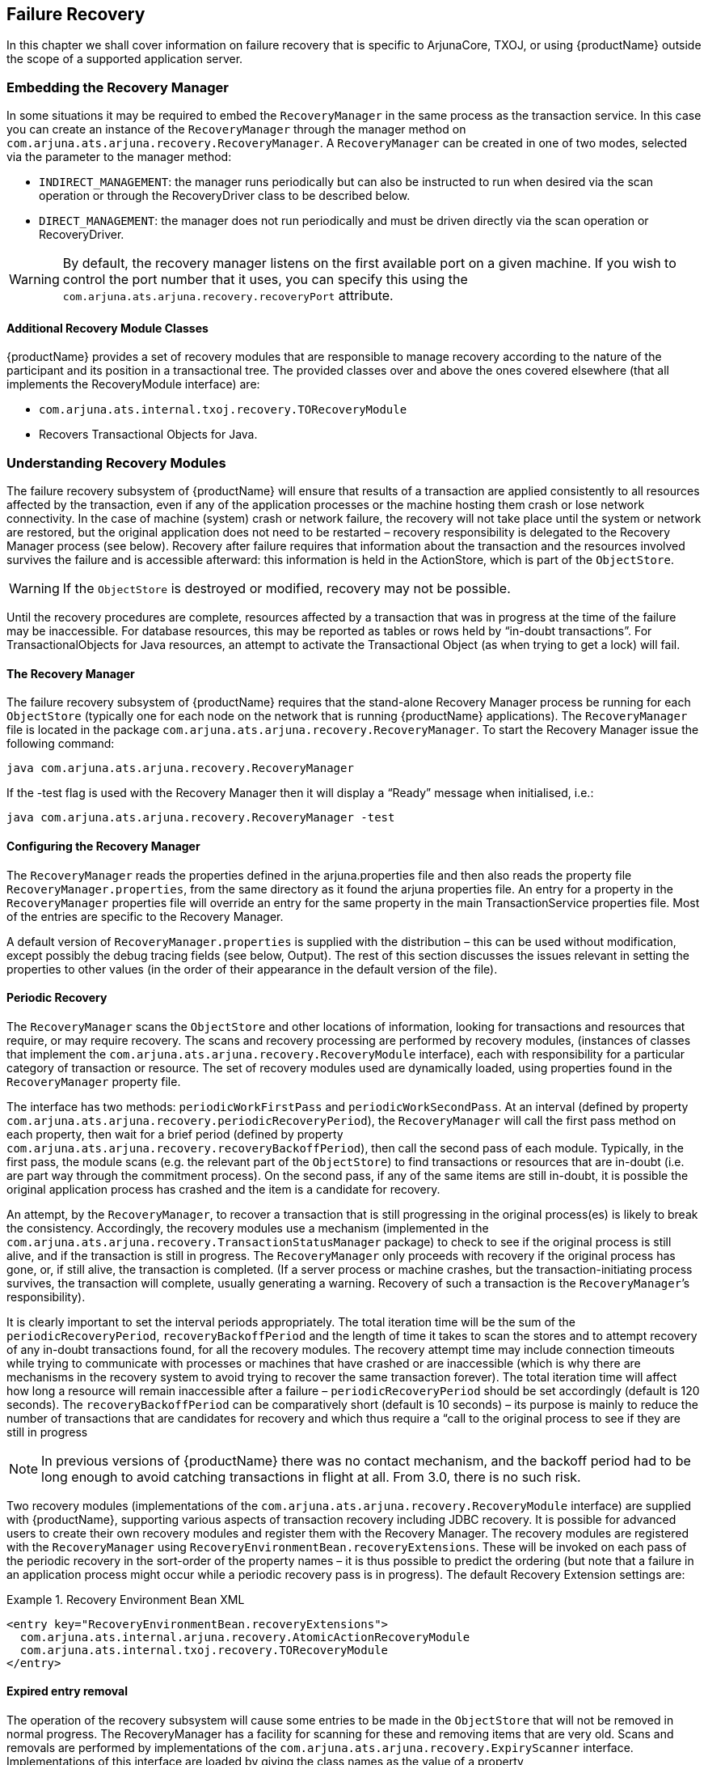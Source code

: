 == Failure Recovery

In this chapter we shall cover information on failure recovery that is specific to ArjunaCore, TXOJ, or using {productName} outside the scope of a supported application server.

=== Embedding the Recovery Manager

In some situations it may be required to embed the `RecoveryManager` in the same process as the transaction service.
In this case you can create an instance of the `RecoveryManager` through the manager method on `com.arjuna.ats.arjuna.recovery.RecoveryManager`.
A `RecoveryManager` can be created in one of two modes, selected via the parameter to the manager method:

* `INDIRECT_MANAGEMENT`: the manager runs periodically but can also be instructed to run when desired via the scan operation or through the RecoveryDriver class to be described below.
* `DIRECT_MANAGEMENT`: the manager does not run periodically and must be driven directly via the scan operation or RecoveryDriver.

[WARNING]
====
By default, the recovery manager listens on the first available port on a given machine.
If you wish to control the port number that it uses, you can specify this using the `com.arjuna.ats.arjuna.recovery.recoveryPort` attribute.
====

==== Additional Recovery Module Classes

{productName} provides a set of recovery modules that are responsible to manage recovery according to the nature of the participant and its position in a transactional tree.
The provided classes over and above the ones covered elsewhere (that all implements the RecoveryModule interface) are:

* `com.arjuna.ats.internal.txoj.recovery.TORecoveryModule`
* Recovers Transactional Objects for Java.

=== Understanding Recovery Modules

The failure recovery subsystem of {productName} will ensure that results of a transaction are applied consistently to all resources affected by the transaction, even if any of the application processes or the machine hosting them crash or lose network connectivity.
In the case of machine (system) crash or network failure, the recovery will not take place until the system or network are restored, but the original application does not need to be restarted – recovery responsibility is delegated to the Recovery Manager process (see below).
Recovery after failure requires that information about the transaction and the resources involved survives the failure and is accessible afterward: this information is held in the ActionStore, which is part of the `ObjectStore`.

[WARNING]
====
If the `ObjectStore` is destroyed or modified, recovery may not be possible.
====

Until the recovery procedures are complete, resources affected by a transaction that was in progress at the time of the failure may be inaccessible.
For database resources, this may be reported as tables or rows held by “in-doubt transactions”.
For TransactionalObjects for Java resources, an attempt to activate the Transactional Object (as when trying to get a lock) will fail.

==== The Recovery Manager

The failure recovery subsystem of {productName} requires that the stand-alone Recovery Manager process be running for each `ObjectStore` (typically one for each node on the network that is running {productName} applications).
The `RecoveryManager` file is located in the package `com.arjuna.ats.arjuna.recovery.RecoveryManager`.
To start the Recovery Manager issue the following command:

====
[source,shell]
----
java com.arjuna.ats.arjuna.recovery.RecoveryManager
----

If the -test flag is used with the Recovery Manager then it will display a “Ready” message when initialised, i.e.:

[source,shell]
----
java com.arjuna.ats.arjuna.recovery.RecoveryManager -test
----
====

==== Configuring the Recovery Manager

The `RecoveryManager` reads the properties defined in the arjuna.properties file and then also reads the property file `RecoveryManager.properties`, from the same directory as it found the arjuna properties file.
An entry for a property in the `RecoveryManager` properties file will override an entry for the same property in the main TransactionService properties file.
Most of the entries are specific to the Recovery Manager.

A default version of `RecoveryManager.properties` is supplied with the distribution – this can be used without modification, except possibly the debug tracing fields (see below, Output).
The rest of this section discusses the issues relevant in setting the properties to other values (in the order of their appearance in the default version of the file).

==== Periodic Recovery

The `RecoveryManager` scans the `ObjectStore` and other locations of information, looking for transactions and resources that require, or may require recovery.
The scans and recovery processing are performed by recovery modules, (instances of classes that implement the `com.arjuna.ats.arjuna.recovery.RecoveryModule` interface), each with responsibility for a particular category of transaction or resource.
The set of recovery modules used are dynamically loaded, using properties found in the `RecoveryManager` property file.

The interface has two methods: `periodicWorkFirstPass` and `periodicWorkSecondPass`.
At an interval (defined by property `com.arjuna.ats.arjuna.recovery.periodicRecoveryPeriod`), the `RecoveryManager` will call the first pass method on each property, then wait for a brief period (defined by property `com.arjuna.ats.arjuna.recovery.recoveryBackoffPeriod`), then call the second pass of each module.
Typically, in the first pass, the module scans (e.g. the relevant part of the `ObjectStore`) to find transactions or resources that are in-doubt (i.e. are part way through the commitment process).
On the second pass, if any of the same items are still in-doubt, it is possible the original application process has crashed and the item is a candidate for recovery.

An attempt, by the `RecoveryManager`, to recover a transaction that is still progressing in the original process(es) is likely to break the consistency.
Accordingly, the recovery modules use a mechanism (implemented in the `com.arjuna.ats.arjuna.recovery.TransactionStatusManager` package) to check to see if the original process is still alive, and if the transaction is still in progress.
The `RecoveryManager` only proceeds with recovery if the original process has gone, or, if still alive, the transaction is completed.
(If a server process or machine crashes, but the transaction-initiating process survives, the transaction will complete, usually generating a warning.
Recovery of such a transaction is the `RecoveryManager`’s responsibility).

It is clearly important to set the interval periods appropriately.
The total iteration time will be the sum of the `periodicRecoveryPeriod`, `recoveryBackoffPeriod` and the length of time it takes to scan the stores and to attempt recovery of any in-doubt transactions found, for all the recovery modules.
The recovery attempt time may include connection timeouts while trying to communicate with processes or machines that have crashed or are inaccessible (which is why there are mechanisms in the recovery system to avoid trying to recover the same transaction forever).
The total iteration time will affect how long a resource will remain inaccessible after a failure – `periodicRecoveryPeriod` should be set accordingly (default is 120 seconds).
The `recoveryBackoffPeriod` can be comparatively short (default is 10 seconds) – its purpose is mainly to reduce the number of transactions that are candidates for recovery and which thus require a “call to the original process to see if they are still in progress

[NOTE]
====
In previous versions of {productName} there was no contact mechanism, and the backoff period had to be long enough to avoid catching transactions in flight at all.
From 3.0, there is no such risk.
====

Two recovery modules (implementations of the `com.arjuna.ats.arjuna.recovery.RecoveryModule` interface) are supplied with {productName}, supporting various aspects of transaction recovery including JDBC recovery.
It is possible for advanced users to create their own recovery modules and register them with the Recovery Manager.
The recovery modules are registered with the `RecoveryManager` using `RecoveryEnvironmentBean.recoveryExtensions`.
These will be invoked on each pass of the periodic recovery in the sort-order of the property names – it is thus possible to predict the ordering (but note that a failure in an application process might occur while a periodic recovery pass is in progress).
The default Recovery Extension settings are:

.Recovery Environment Bean XML
====
[source,XML]
----
<entry key="RecoveryEnvironmentBean.recoveryExtensions">
  com.arjuna.ats.internal.arjuna.recovery.AtomicActionRecoveryModule
  com.arjuna.ats.internal.txoj.recovery.TORecoveryModule
</entry>

----
====

==== Expired entry removal

The operation of the recovery subsystem will cause some entries to be made in the `ObjectStore` that will not be removed in normal progress.
The RecoveryManager has a facility for scanning for these and removing items that are very old.
Scans and removals are performed by implementations of the `com.arjuna.ats.arjuna.recovery.ExpiryScanner` interface.
Implementations of this interface are loaded by giving the class names as the value of a property `RecoveryEnvironmentBean.expiryScanners`.
The `RecoveryManager` calls the `scan()` method on each loaded Expiry Scanner implementation at an interval determined by the property `RecoveryEnvironmentBean.expiryScanInterval`”.
This value is given in hours – default is 12. An expiryScanInterval value of zero will suppress any expiry scanning.
If the value as supplied is positive, the first scan is performed when `RecoveryManager` starts; if the value is negative, the first scan is delayed until after the first interval (using the absolute value)

The kinds of item that are scanned for expiry are:

`TransactionStatusManager` items::
one of these is created by every application process that uses {productName} – they contain the information that allows the `RecoveryManager` to determine if the process that initiated the transaction is still alive, and what the transaction status is.
The expiry time for these is set by the property `com.arjuna.ats.arjuna.recovery.transactionStatusManagerExpiryTime` (in hours – default is 12, zero means never expire).
The expiry time should be greater than the lifetime of any single {productName}-using process.

The Expiry Scanner properties for these are:

.Recovery Environment Bean XML
====
[source,XML]
----
<entry key="RecoveryEnvironmentBean.expiryScanners">
  com.arjuna.ats.internal.arjuna.recovery.ExpiredTransactionStatusManagerScanner
</entry>

----
====

To illustrate the behavior of a recovery module, the following pseudo code describes the basic algorithm used for Atomic Action transactions and Transactional Objects for java.

====
.AtomicAction pseudo code
[source,text]
----
First Pass:
< create a collection containing all transactions currently in the log >

Second Pass:
while < there are transactions in the collection >
do
 if < the intention list for the transaction still exists >
 then
   < create new transaction cached item >
   < obtain the status of the transaction >

   if < the transaction is not in progress (ie phase 2 has finished ) >
   then
     < replay phase two of the commit protocol >
   endif.
 endif.
end while.

----

.Transactional Object pseudo code
[source,text]
----
First Pass:
< Create a hash table for uncommitted transactional objects. >
< Read in all transactional objects within the object store. >
while < there are transactional objects >
do
   if < the transactional object has an Uncommited status in the object store >
   then
      < add the transactional Object o the hash table for uncommitted transactional objects>
   end if.
end while.

Second Pass:
while < there are transactions in the hash table for uncommitted transactional objects >
do
   if < the transaction is still in the Uncommitted state >
   then
      if < the transaction is not in the Transaction Cache >
      then
         < check the status of the transaction with the original application process >
         if < the status is Rolled Back or the application process is inactive >
            < rollback the transaction by removing the Uncommitted status from the Object Store >
         endif.
      endif.
   endif.
end while.
----
====

=== Writing a Recovery Module

In order to recover from failure, we have seen that the Recovery Manager contacts recovery modules by invoking periodically the methods `periodicWorkFirstPass` and `periodicWorkSecondPass`.
Each Recovery Module is then able to manage recovery according the type of resources that need to be recovered.
The {productName} product is shipped with a set of recovery modules (`TOReceveryModule`, `XARecoveryModule`…), but it is possible for a user to define its own recovery module that fit his application.
The following basic example illustrates the steps needed to build such recovery module

==== A basic scenario

This basic example does not aim to present a complete process to recover from failure, but mainly to illustrate the way to implement a recovery module.

The application used here consists to create an atomic transaction, to register a participant within the created transaction and finally to terminate it either by commit or abort.
A set of arguments are provided:

* to decide to commit or abort the transaction,
* to decide generating a crash during the commitment process.

The code of the main class that control the application is given below:

.TestRecoveryModule.java
====
[source,Java]
----
package com.arjuna.demo.recoverymodule;

import com.arjuna.ats.arjuna.AtomicAction;
import com.arjuna.ats.arjuna.coordinator.*;

public class TestRecoveryModule {
	public static void main(String args[]) {
		try {
			AtomicAction tx = new AtomicAction();
            // Top level begin
			tx.begin();

			// enlist the participant
			tx.add(SimpleRecord.create());

			System.out.println("About to complete the transaction ");
			for (int i = 0; i < args.length; i++) {
				if ((args[i].compareTo("-commit") == 0))
					_commit = true;
				if ((args[i].compareTo("-rollback") == 0))
					_commit = false;
				if ((args[i].compareTo("-crash") == 0))
					_crash = true;
			}
			if (_commit)
                // Top level commit
				tx.commit();
			else
                // Top level rollback
				tx.abort();
		} catch (Exception e) {
			e.printStackTrace();
		}
	}

	protected static boolean _commit = true;
	protected static boolean _crash = false;
}

----
====

The registered participant has the following behavior:

* During the prepare phase, it writes a simple message - “I’m prepared”- on the disk such The message is written in a well known file
* During the commit phase, it writes another message - “I’m committed”- in the same file used during prepare
* If it receives an abort message, it removes from the disk the file used for prepare if any.
* If a crash has been decided for the test, then it crashes during the commit phase – the file remains with the message “I’m prepared”.

The main portion of the code illustrating such behavior is described hereafter.

[WARNING]
====
The location of the file given in variable filename can be changed
====

.SimpleRecord.java
====
[source,Java]
----
package com.arjuna.demo.recoverymodule;

import com.arjuna.ats.arjuna.coordinator.*;
import java.io.File;

public class SimpleRecord extends AbstractRecord {
	public String filename = "c:/tmp/RecordState";

	public SimpleRecord() {
		System.out.println("Creating new resource");
	}

	public static AbstractRecord create() {
		return new SimpleRecord();
	}

	public int topLevelAbort() {
		try {
			File fd = new File(filename);
			if (fd.exists()) {
				if (fd.delete())
					System.out.println("File Deleted");
			}
		} catch (Exception ex) {
			// …
		}
		return TwoPhaseOutcome.FINISH_OK;
	}

	public int topLevelCommit() {
		if (TestRecoveryModule._crash)
			System.exit(0);
		try {
			java.io.FileOutputStream file = new java.io.FileOutputStream(
					filename);
			java.io.PrintStream pfile = new java.io.PrintStream(
					file);
			pfile.println("I'm Committed");
			file.close();
		} catch (java.io.IOException ex) {
			// ...
		}
		return TwoPhaseOutcome.FINISH_OK;
	}

	public int topLevelPrepare() {
		try {
			java.io.FileOutputStream file = new java.io.FileOutputStream(
					filename);
			java.io.PrintStream pfile = new java.io.PrintStream(
					file);
			pfile.println("I'm prepared");
			file.close();
		} catch (java.io.IOException ex) {
			// ...
		}
		return TwoPhaseOutcome.PREPARE_OK;
	}
	// …
}

----
====

The role of the Recovery Module in such application consists to read the content of the file used to store the status of the participant, to determine that status and print a message indicating if a recovery action is needed or not.

.SimpleRecoveryModule.java
====
[source,Java]
----
package com.arjuna.demo.recoverymodule;

import com.arjuna.ats.arjuna.recovery.RecoveryModule;

public class SimpleRecoveryModule implements RecoveryModule {
	public String filename = "c:/tmp/RecordState";

	public SimpleRecoveryModule() {
		System.out
				.println("The SimpleRecoveryModule is loaded");
	}

	public void periodicWorkFirstPass() {
		try {
			java.io.FileInputStream file = new java.io.FileInputStream(
					filename);
			java.io.InputStreamReader input = new java.io.InputStreamReader(
					file);
			java.io.BufferedReader reader = new java.io.BufferedReader(
					input);
			String stringState = reader.readLine();
			if (stringState.compareTo("I'm prepared") == 0)
				System.out
						.println("The transaction is in the prepared state");
			file.close();
		} catch (java.io.IOException ex) {
			System.out.println("Nothing found on the Disk");
		}
	}

	public void periodicWorkSecondPass() {
		try {
			java.io.FileInputStream file = new java.io.FileInputStream(
					filename);
			java.io.InputStreamReader input = new java.io.InputStreamReader(
					file);
			java.io.BufferedReader reader = new java.io.BufferedReader(
					input);
			String stringState = reader.readLine();
			if (stringState.compareTo("I'm prepared") == 0) {
				System.out
						.println("The record is still in the prepared state");
				System.out.println("– Recovery is needed");
			} else if (stringState
					.compareTo("I'm Committed") == 0) {
				System.out
						.println("The transaction has completed and committed");
			}
			file.close();
		} catch (java.io.IOException ex) {
			System.out.println("Nothing found on the Disk");
			System.out
					.println("Either there was no transaction");
			System.out.println("or it as been rolled back");
		}
	}
}

----
====

The recovery module should now be deployed in order to be called by the Recovery Manager.
To do so, we just need to add an entry in the config file for the extension:

.Recovery Environment Bean Recovery Extensions XML
====
[source,XML]
----
<entry key="RecoveryEnvironmentBean.recoveryExtenstions">
  com.arjuna.demo.recoverymodule.SimpleRecoveryModule
</entry>

----
====

Once started, the Recovery Manager will automatically load the listed Recovery modules.

[NOTE]
====
The source of the code can be retrieved under the trailmap directory of the {productName} installation.
====

==== Another scenario

As mentioned, the basic application presented above does not present the complete process to recover from failure, but it was just presented to describe how the build a recovery module.
In case of the OTS protocol, let’s consider how a recovery module that manages recovery of OTS resources can be configured.

To manage recovery in case of failure, the OTS specification has defined a recovery protocol.
Transaction’s participants in a doubt status could use the `RecoveryCoordinator` to determine the status of the transaction.
According to that transaction status, those participants can take appropriate decision either by roll backing or committing.
Asking the `RecoveryCoordinator` object to determine the status consists of invoke the `replay_completion` operation on the `RecoveryCoordinator`.

For each OTS Resource in a doubt status, it is well known which RecoveyCoordinator to invoke to determine the status of the transaction in which the Resource is involved – It’s the `RecoveryCoordinator` returned during the Resource registration process.
Retrieving such `RecoveryCoordinator` per resource means that it has been stored in addition to other information describing the resource.

A recovery module dedicated to recover OTS Resources could have the following behavior.
When requested by the recovery Manager on the first pass it retrieves from the disk the list of resources that are in the doubt status.
During the second pass, if the resources that were retrieved in the first pass still remain in the disk then they are considered as candidates for recovery.
Therefore, the Recovery Module retrieves for each candidate its associated `RecoveryCoordinator` and invokes the replay_completion operation that the status of the transaction.
According to the returned status, an appropriate action would be taken (for instance, rollback the resource is the status is aborted or inactive).
